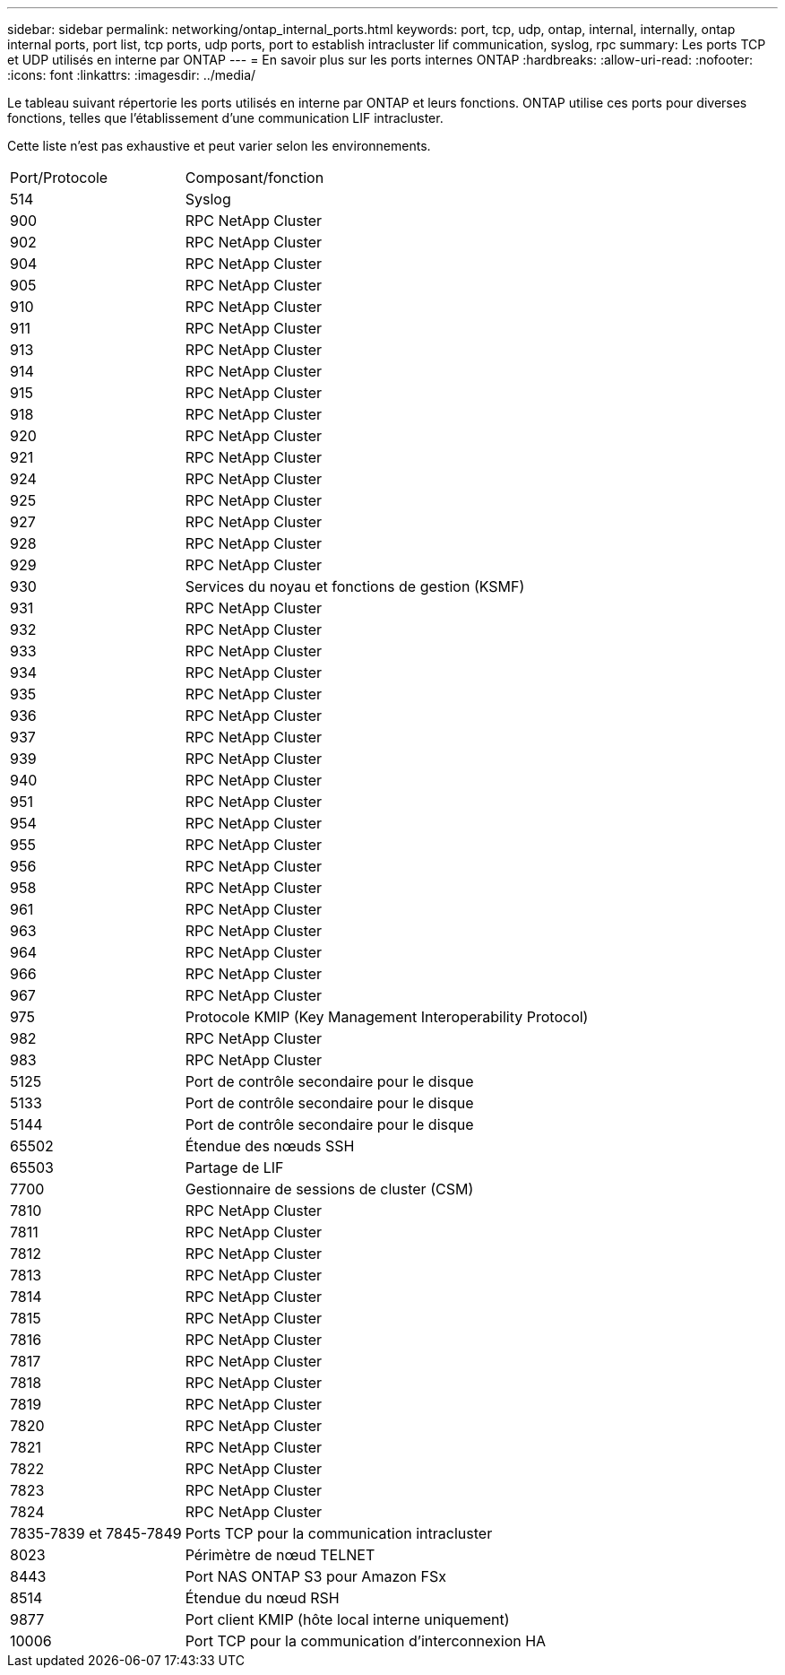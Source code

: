 ---
sidebar: sidebar 
permalink: networking/ontap_internal_ports.html 
keywords: port, tcp, udp, ontap, internal, internally, ontap internal ports, port list, tcp ports, udp ports, port to establish intracluster lif communication, syslog, rpc 
summary: Les ports TCP et UDP utilisés en interne par ONTAP 
---
= En savoir plus sur les ports internes ONTAP
:hardbreaks:
:allow-uri-read: 
:nofooter: 
:icons: font
:linkattrs: 
:imagesdir: ../media/


[role="lead"]
Le tableau suivant répertorie les ports utilisés en interne par ONTAP et leurs fonctions. ONTAP utilise ces ports pour diverses fonctions, telles que l'établissement d'une communication LIF intracluster.

Cette liste n’est pas exhaustive et peut varier selon les environnements.

[cols="30,70"]
|===


| Port/Protocole | Composant/fonction 


| 514 | Syslog 


| 900 | RPC NetApp Cluster 


| 902 | RPC NetApp Cluster 


| 904 | RPC NetApp Cluster 


| 905 | RPC NetApp Cluster 


| 910 | RPC NetApp Cluster 


| 911 | RPC NetApp Cluster 


| 913 | RPC NetApp Cluster 


| 914 | RPC NetApp Cluster 


| 915 | RPC NetApp Cluster 


| 918 | RPC NetApp Cluster 


| 920 | RPC NetApp Cluster 


| 921 | RPC NetApp Cluster 


| 924 | RPC NetApp Cluster 


| 925 | RPC NetApp Cluster 


| 927 | RPC NetApp Cluster 


| 928 | RPC NetApp Cluster 


| 929 | RPC NetApp Cluster 


| 930 | Services du noyau et fonctions de gestion (KSMF) 


| 931 | RPC NetApp Cluster 


| 932 | RPC NetApp Cluster 


| 933 | RPC NetApp Cluster 


| 934 | RPC NetApp Cluster 


| 935 | RPC NetApp Cluster 


| 936 | RPC NetApp Cluster 


| 937 | RPC NetApp Cluster 


| 939 | RPC NetApp Cluster 


| 940 | RPC NetApp Cluster 


| 951 | RPC NetApp Cluster 


| 954 | RPC NetApp Cluster 


| 955 | RPC NetApp Cluster 


| 956 | RPC NetApp Cluster 


| 958 | RPC NetApp Cluster 


| 961 | RPC NetApp Cluster 


| 963 | RPC NetApp Cluster 


| 964 | RPC NetApp Cluster 


| 966 | RPC NetApp Cluster 


| 967 | RPC NetApp Cluster 


| 975 | Protocole KMIP (Key Management Interoperability Protocol) 


| 982 | RPC NetApp Cluster 


| 983 | RPC NetApp Cluster 


| 5125 | Port de contrôle secondaire pour le disque 


| 5133 | Port de contrôle secondaire pour le disque 


| 5144 | Port de contrôle secondaire pour le disque 


| 65502 | Étendue des nœuds SSH 


| 65503 | Partage de LIF 


| 7700 | Gestionnaire de sessions de cluster (CSM) 


| 7810 | RPC NetApp Cluster 


| 7811 | RPC NetApp Cluster 


| 7812 | RPC NetApp Cluster 


| 7813 | RPC NetApp Cluster 


| 7814 | RPC NetApp Cluster 


| 7815 | RPC NetApp Cluster 


| 7816 | RPC NetApp Cluster 


| 7817 | RPC NetApp Cluster 


| 7818 | RPC NetApp Cluster 


| 7819 | RPC NetApp Cluster 


| 7820 | RPC NetApp Cluster 


| 7821 | RPC NetApp Cluster 


| 7822 | RPC NetApp Cluster 


| 7823 | RPC NetApp Cluster 


| 7824 | RPC NetApp Cluster 


| 7835-7839 et 7845-7849 | Ports TCP pour la communication intracluster 


| 8023 | Périmètre de nœud TELNET 


| 8443 | Port NAS ONTAP S3 pour Amazon FSx 


| 8514 | Étendue du nœud RSH 


| 9877 | Port client KMIP (hôte local interne uniquement) 


| 10006 | Port TCP pour la communication d'interconnexion HA 
|===